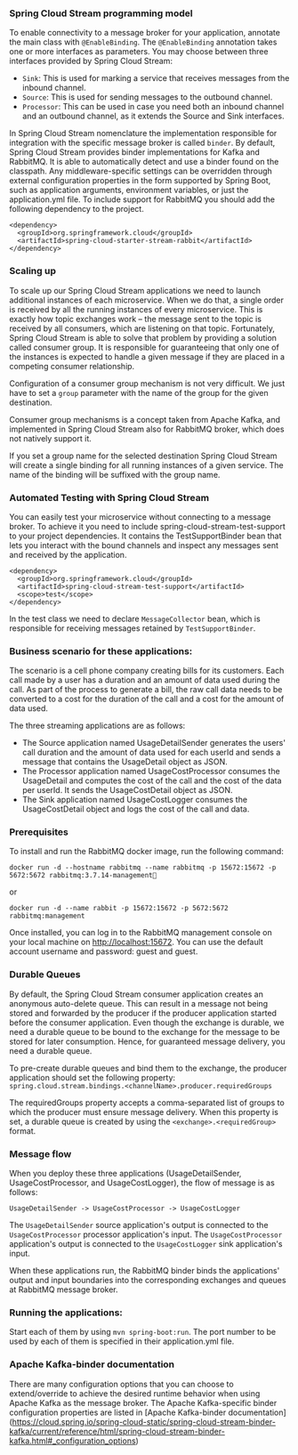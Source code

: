 *** Spring Cloud Stream programming model

To enable connectivity to a message broker for your application, annotate the main class with ~@EnableBinding~. The ~@EnableBinding~ annotation takes one or more interfaces as parameters. You may choose between three interfaces provided by Spring Cloud Stream:

- ~Sink~: This is used for marking a service that receives messages from the inbound channel.
- ~Source~: This is used for sending messages to the outbound channel.
- ~Processor~: This can be used in case you need both an inbound channel and an outbound channel, as it extends the Source and Sink interfaces.

In Spring Cloud Stream nomenclature the implementation responsible for integration with the specific message broker is called ~binder~. By default, Spring Cloud Stream provides binder implementations for Kafka and RabbitMQ. It is able to automatically detect and use a binder found on the classpath. Any middleware-specific settings can be overridden through external configuration properties in the form supported by Spring Boot, such as application arguments, environment variables, or just the application.yml file. To include support for RabbitMQ you should add the following dependency to the project.

#+begin_src 
<dependency>
  <groupId>org.springframework.cloud</groupId>
  <artifactId>spring-cloud-starter-stream-rabbit</artifactId>
</dependency>  
#+end_src

*** Scaling up

To scale up our Spring Cloud Stream applications we need to launch additional instances of each microservice. When we do that, a single order is received by all the running instances of every microservice. This is exactly how topic exchanges work – the message sent to the topic is received by all consumers, which are listening on that topic. Fortunately, Spring Cloud Stream is able to solve that problem by providing a solution called consumer group. It is responsible for guaranteeing that only one of the instances is expected to handle a given message if they are placed in a competing consumer relationship.

Configuration of a consumer group mechanism is not very difficult. We just have to set a ~group~ parameter with the name of the group for the given destination.

Consumer group mechanisms is a concept taken from Apache Kafka, and implemented in Spring Cloud Stream also for RabbitMQ broker, which does not natively support it.

If you set a group name for the selected destination Spring Cloud Stream will create a single binding for all running instances of a given service. The name of the binding will be suffixed with the group name.

*** Automated Testing with Spring Cloud Stream

You can easily test your microservice without connecting to a message broker. To achieve it you need to include spring-cloud-stream-test-support to your project dependencies. It contains the TestSupportBinder bean that lets you interact with the bound channels and inspect any messages sent and received by the application.

#+begin_src 
<dependency>
  <groupId>org.springframework.cloud</groupId>
  <artifactId>spring-cloud-stream-test-support</artifactId>
  <scope>test</scope>
</dependency>  
#+end_src

In the test class we need to declare ~MessageCollector~ bean, which is responsible for receiving messages retained by ~TestSupportBinder~. 

*** Business scenario for these applications:

The scenario is a cell phone company creating bills for its customers. Each call made by a user has a duration and an amount of data used during the call. As part of the process to generate a bill, the raw call data needs to be converted to a cost for the duration of the call and a cost for the amount of data used.

The three streaming applications are as follows:

- The Source application named UsageDetailSender generates the users' call duration and the amount of data used for each userId and sends a message that contains the UsageDetail object as JSON.
- The Processor application named UsageCostProcessor consumes the UsageDetail and computes the cost of the call and the cost of the data per userId. It sends the UsageCostDetail object as JSON.
- The Sink application named UsageCostLogger consumes the UsageCostDetail object and logs the cost of the call and data.

*** Prerequisites

To install and run the RabbitMQ docker image, run the following command:

#+begin_src 
docker run -d --hostname rabbitmq --name rabbitmq -p 15672:15672 -p 5672:5672 rabbitmq:3.7.14-management  
#+end_src

or
#+begin_src 
docker run -d --name rabbit -p 15672:15672 -p 5672:5672 rabbitmq:management  
#+end_src

Once installed, you can log in to the RabbitMQ management console on your local machine on http://localhost:15672. You can use the default account username and password: guest and guest.

*** Durable Queues

By default, the Spring Cloud Stream consumer application creates an anonymous auto-delete queue. This can result in a message not being stored and forwarded by the producer if the producer application started before the consumer application. Even though the exchange is durable, we need a durable queue to be bound to the exchange for the message to be stored for later consumption. Hence, for guaranteed message delivery, you need a durable queue.

To pre-create durable queues and bind them to the exchange, the producer application should set the following property: ~spring.cloud.stream.bindings.<channelName>.producer.requiredGroups~

The requiredGroups property accepts a comma-separated list of groups to which the producer must ensure message delivery. When this property is set, a durable queue is created by using the ~<exchange>.<requiredGroup>~ format.

*** Message flow

When you deploy these three applications (UsageDetailSender, UsageCostProcessor, and UsageCostLogger), the flow of message is as follows:

~UsageDetailSender -> UsageCostProcessor -> UsageCostLogger~

The ~UsageDetailSender~ source application's output is connected to the ~UsageCostProcessor~ processor application's input. The ~UsageCostProcessor~ application's output is connected to the ~UsageCostLogger~ sink application's input.

When these applications run, the RabbitMQ binder binds the applications' output and input boundaries into the corresponding exchanges and queues at RabbitMQ message broker.

*** Running the applications:

Start each of them by using ~mvn spring-boot:run~. The port number to be used by each of them is specified in their application.yml file.

*** Apache Kafka-binder documentation

There are many configuration options that you can choose to extend/override to achieve the desired runtime behavior when using Apache Kafka as the message broker. The Apache Kafka-specific binder configuration properties are listed in [Apache Kafka-binder documentation](https://cloud.spring.io/spring-cloud-static/spring-cloud-stream-binder-kafka/current/reference/html/spring-cloud-stream-binder-kafka.html#_configuration_options)

